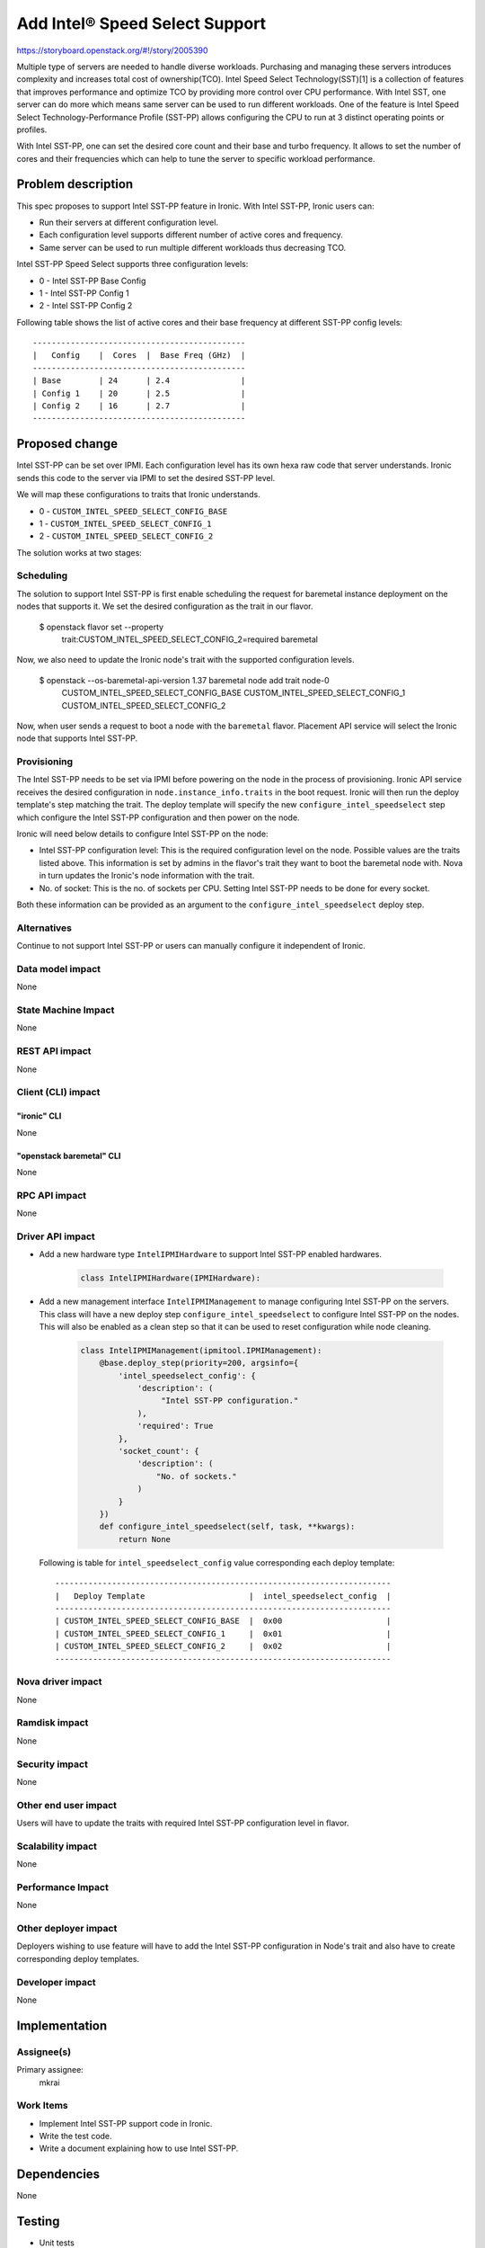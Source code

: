 ..
 This work is licensed under a Creative Commons Attribution 3.0 Unported
 License.

 http://creativecommons.org/licenses/by/3.0/legalcode

================================
Add Intel® Speed Select Support
================================

https://storyboard.openstack.org/#!/story/2005390

Multiple type of servers are needed to handle diverse workloads. Purchasing
and managing these servers introduces complexity and increases total cost of
ownership(TCO).
Intel Speed Select Technology(SST)[1] is a collection of features that improves
performance and optimize TCO by providing more control over CPU performance.
With Intel SST, one server can do more which means same server can be used to
run different workloads. One of the feature is Intel Speed Select
Technology-Performance Profile (SST-PP) allows configuring the CPU to run at
3 distinct operating points or profiles.

With Intel SST-PP, one can set the desired core count and their base and turbo
frequency. It allows to set the number of cores and their frequencies which can
help to tune the server to specific workload performance.

Problem description
===================
This spec proposes to support Intel SST-PP feature in Ironic. With Intel
SST-PP, Ironic users can:

* Run their servers at different configuration level.
* Each configuration level supports different number of active cores and
  frequency.
* Same server can be used to run multiple different workloads thus decreasing
  TCO.

Intel SST-PP Speed Select supports three configuration levels:

* 0 - Intel SST-PP Base Config
* 1 - Intel SST-PP Config 1
* 2 - Intel SST-PP Config 2

Following table shows the list of active cores and their base frequency at
different SST-PP config levels::

 ---------------------------------------------
 |   Config    |  Cores  |  Base Freq (GHz)  |
 ---------------------------------------------
 | Base        | 24      | 2.4               |
 | Config 1    | 20      | 2.5               |
 | Config 2    | 16      | 2.7               |
 ---------------------------------------------

Proposed change
===============

Intel SST-PP can be set over IPMI. Each configuration level has its
own hexa raw code that server understands. Ironic sends this code to the server
via IPMI to set the desired SST-PP level.

We will map these configurations to traits that Ironic understands.

* 0 - ``CUSTOM_INTEL_SPEED_SELECT_CONFIG_BASE``
* 1 - ``CUSTOM_INTEL_SPEED_SELECT_CONFIG_1``
* 2 - ``CUSTOM_INTEL_SPEED_SELECT_CONFIG_2``

The solution works at two stages:

Scheduling
----------

The solution to support Intel SST-PP is first enable scheduling the request
for baremetal instance deployment on the nodes that supports it. We set the
desired configuration as the trait in our flavor.

  $ openstack flavor set --property \
    trait:CUSTOM_INTEL_SPEED_SELECT_CONFIG_2=required baremetal

Now, we also need to update the Ironic node's trait with the supported
configuration levels.

  $ openstack --os-baremetal-api-version 1.37 baremetal node add trait node-0 \
    CUSTOM_INTEL_SPEED_SELECT_CONFIG_BASE CUSTOM_INTEL_SPEED_SELECT_CONFIG_1 \
    CUSTOM_INTEL_SPEED_SELECT_CONFIG_2


Now, when user sends a request to boot a node with the ``baremetal`` flavor.
Placement API service will select the Ironic node that supports Intel SST-PP.

Provisioning
------------

The Intel SST-PP needs to be set via IPMI before powering on the node
in the process of provisioning. Ironic API service receives the desired
configuration in ``node.instance_info.traits`` in the boot request. Ironic will
then run the deploy template's step matching the trait. The deploy template
will specify the new ``configure_intel_speedselect`` step which configure
the Intel SST-PP configuration and then power on the node.

Ironic will need below details to configure Intel SST-PP on the node:

* Intel SST-PP configuration level: This is the required configuration level
  on the node. Possible values are the traits listed above. This information
  is set by admins in the  flavor's trait they want to boot the baremetal node
  with. Nova in turn updates the Ironic's node information with the trait.

* No. of socket: This is the no. of sockets per CPU. Setting Intel SST-PP needs
  to be done for every socket.

Both these information can be provided as an argument to the
``configure_intel_speedselect`` deploy step.



Alternatives
------------

Continue to not support Intel SST-PP or users can manually configure
it independent of Ironic.

Data model impact
-----------------

None

State Machine Impact
--------------------

None

REST API impact
---------------

None

Client (CLI) impact
-------------------

"ironic" CLI
~~~~~~~~~~~~

None

"openstack baremetal" CLI
~~~~~~~~~~~~~~~~~~~~~~~~~

None

RPC API impact
--------------

None

Driver API impact
-----------------

* Add a new hardware type ``IntelIPMIHardware`` to support Intel SST-PP
  enabled hardwares.

   .. code-block:: python

       class IntelIPMIHardware(IPMIHardware):

* Add a new management interface ``IntelIPMIManagement`` to manage configuring
  Intel SST-PP on the servers. This class will have a new deploy step
  ``configure_intel_speedselect`` to configure Intel SST-PP on the nodes. This
  will also be enabled as a clean step so that it can be used to reset
  configuration while node cleaning.


   .. code-block:: python

       class IntelIPMIManagement(ipmitool.IPMIManagement):
           @base.deploy_step(priority=200, argsinfo={
               'intel_speedselect_config': {
                   'description': (
                        "Intel SST-PP configuration."
                   ),
                   'required': True
               },
               'socket_count': {
                   'description': (
                       "No. of sockets."
                   )
               }
           })
           def configure_intel_speedselect(self, task, **kwargs):
               return None

  Following is table for ``intel_speedselect_config`` value
  corresponding each deploy template::

   -----------------------------------------------------------------------
   |   Deploy Template                      |  intel_speedselect_config  |
   -----------------------------------------------------------------------
   | CUSTOM_INTEL_SPEED_SELECT_CONFIG_BASE  |  0x00                      |
   | CUSTOM_INTEL_SPEED_SELECT_CONFIG_1     |  0x01                      |
   | CUSTOM_INTEL_SPEED_SELECT_CONFIG_2     |  0x02                      |
   -----------------------------------------------------------------------

Nova driver impact
------------------

None

Ramdisk impact
--------------

None


Security impact
---------------

None

Other end user impact
---------------------

Users will have to update the traits with required Intel SST-PP configuration
level in flavor.

Scalability impact
------------------

None

Performance Impact
------------------

None

Other deployer impact
---------------------

Deployers wishing to use feature will have to add the Intel SST-PP
configuration in Node's trait and also have to create corresponding deploy
templates.

Developer impact
----------------

None

Implementation
==============

Assignee(s)
-----------

Primary assignee:
  mkrai

Work Items
----------

* Implement Intel SST-PP support code in Ironic.

* Write the test code.

* Write a document explaining how to use Intel SST-PP.


Dependencies
============

None

Testing
=======

* Unit tests

Upgrades and Backwards Compatibility
====================================

None

Documentation Impact
====================

New document will be added to explain the support of new Intel SST-PP feature
in Ironic and how to use it.

References
==========

[1] https://www.intel.com/content/www/us/en/architecture-and-technology/speed-select-technology-article.html
